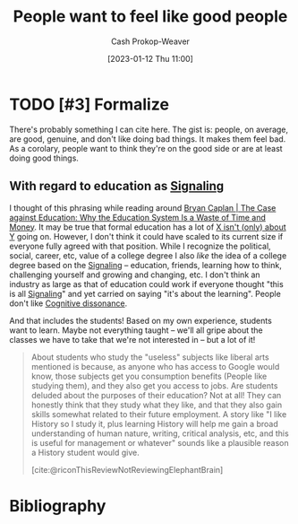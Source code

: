 :PROPERTIES:
:ID:       83f051d8-ecb7-4de1-ace1-42ef72a0edd4
:LAST_MODIFIED: [2023-09-05 Tue 20:21]
:END:
#+title: People want to feel like good people
#+hugo_custom_front_matter: :slug "83f051d8-ecb7-4de1-ace1-42ef72a0edd4"
#+author: Cash Prokop-Weaver
#+date: [2023-01-12 Thu 11:00]
#+filetags: :hastodo:concept:
* TODO [#3] Formalize

There's probably something I can cite here. The gist is: people, on average, are good, genuine, and don't like doing bad things. It makes them feel bad. As a corolary, people want to think they're on the good side or are at least doing good things.

** With regard to education as [[id:0a3904f5-1484-4c12-8abb-005c707401e1][Signaling]]

I thought of this phrasing while reading around [[id:8ecb934d-da88-40f4-851b-1fd5f2efd0ad][Bryan Caplan | The Case against Education: Why the Education System Is a Waste of Time and Money]]. It may be true that formal education has a lot of [[id:064e87e5-6a2d-480f-9cab-9ae1c1cc3ba4][X isn't (only) about Y]] going on. However, I don't think it could have scaled to its current size if everyone fully agreed with that position. While I recognize the political, social, career, etc, value of a college degree I also /like/ the idea of a college degree based on the [[id:0a3904f5-1484-4c12-8abb-005c707401e1][Signaling]] -- education, friends, learning how to think, challenging yourself and growing and changing, etc. I don't think an industry as large as that of education could work if everyone thought "this is all [[id:0a3904f5-1484-4c12-8abb-005c707401e1][Signaling]]" and yet carried on saying "it's about the learning". People don't like [[id:097f418c-8af5-498a-a5e3-37bab614556e][Cognitive dissonance]].

And that includes the students! Based on my own experience, students want to learn. Maybe not everything taught -- we'll all gripe about the classes we have to take that we're not interested in -- but a lot of it!

#+begin_quote
About students who study the "useless" subjects like liberal arts mentioned is because, as anyone who has access to Google would know, those subjects get you consumption benefits (People like studying them), and they also get you access to jobs. Are students deluded about the purposes of their education? Not at all! They can honestly think that they study what they like, and that they also gain skills somewhat related to their future employment. A story like "I like History so I study it, plus learning History will help me gain a broad understanding of human nature, writing, critical analysis, etc, and this is useful for management or whatever" sounds like a plausible reason a History student would give.

[cite:@riconThisReviewNotReviewingElephantBrain]
#+end_quote

* TODO [#3] Flashcards :noexport:
* Bibliography
#+print_bibliography:
